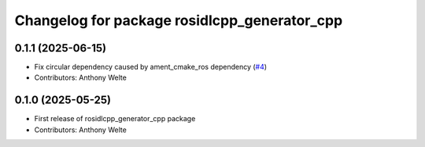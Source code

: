 ^^^^^^^^^^^^^^^^^^^^^^^^^^^^^^^^^^^^^^^^^^^^^
Changelog for package rosidlcpp_generator_cpp
^^^^^^^^^^^^^^^^^^^^^^^^^^^^^^^^^^^^^^^^^^^^^

0.1.1 (2025-06-15)
------------------
* Fix circular dependency caused by ament_cmake_ros dependency (`#4 <https://github.com/TonyWelte/rosidlcpp/issues/4>`_)
* Contributors: Anthony Welte

0.1.0 (2025-05-25)
------------------
* First release of rosidlcpp_generator_cpp package
* Contributors: Anthony Welte
